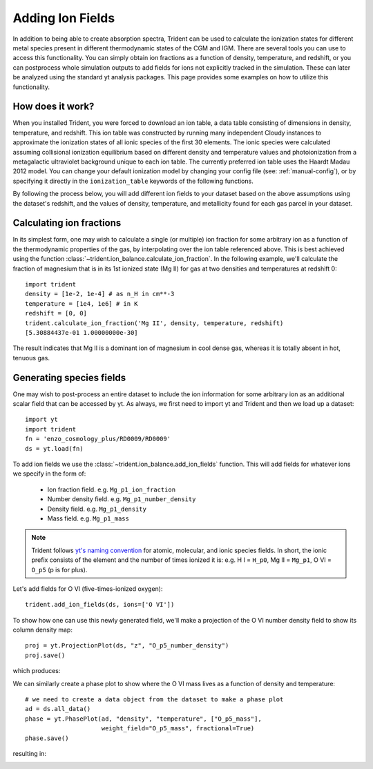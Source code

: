 .. _ion-balance:

Adding Ion Fields
=================

In addition to being able to create absorption spectra,
Trident can be used to calculate the ionization states for different metal species
present in different thermodynamic states of the CGM and IGM.  There are several
tools you can use to access this functionality. You can simply obtain
ion fractions as a function of density, temperature, and redshift, or you can
postprocess whole simulation outputs to add fields for ions not
explicitly tracked in the simulation.  These can later be analyzed
using the standard yt analysis packages.  This page provides some examples
on how to utilize this functionality.

How does it work?
-----------------

When you installed Trident, you were forced to download an ion table, a
data table consisting of dimensions in density, temperature, and redshift.
This ion table was constructed by running many independent Cloudy instances
to approximate the ionization states of all ionic species of the first 30
elements.  The ionic species were calculated assuming collisional
ionization equilibrium based on different density and
temperature values and photoionization from a metagalactic ultraviolet
background unique to each ion table.  The currently preferred ion table
uses the Haardt Madau 2012 model.  You can change your default
ionization model by changing your config file (see: :ref:`manual-config`), or
by specifying it directly in the ``ionization_table`` keywords of the following
functions.

By following the process below, you will add different ion fields to your
dataset based on the above assumptions using the dataset's redshift, and
the values of density, temperature, and metallicity found for each gas parcel
in your dataset.

Calculating ion fractions
-------------------------

In its simplest form, one may wish to calculate a single (or multiple) ion fraction
for some arbitrary ion as a function of the thermodynamic properties of the gas, by
interpolating over the ion table referenced above.  This is best achieved using the
function :class:`~trident.ion_balance.calculate_ion_fraction`.  In the following
example, we'll calculate the fraction of magnesium that is in its 1st ionized state
(Mg II) for gas at two densities and temperatures at redshift 0::

    import trident
    density = [1e-2, 1e-4] # as n_H in cm**-3
    temperature = [1e4, 1e6] # in K
    redshift = [0, 0]
    trident.calculate_ion_fraction('Mg II', density, temperature, redshift)
    [5.30884437e-01 1.00000000e-30]

The result indicates that Mg II is a dominant ion of magnesium in cool dense gas,
whereas it is totally absent in hot, tenuous gas.

Generating species fields
-------------------------

One may wish to post-process an entire dataset to include the ion information for some
arbitrary ion as an additional scalar field that can be accessed by yt.
As always, we first need to import yt and Trident and then we load up a
dataset::

   import yt
   import trident
   fn = 'enzo_cosmology_plus/RD0009/RD0009'
   ds = yt.load(fn)

To add ion fields we use the :class:`~trident.ion_balance.add_ion_fields` function.  This
will add fields for whatever ions we specify in the form of:

    * Ion fraction field. e.g. ``Mg_p1_ion_fraction``
    * Number density field. e.g. ``Mg_p1_number_density``
    * Density field. e.g. ``Mg_p1_density``
    * Mass field. e.g. ``Mg_p1_mass``

.. note::

    Trident follows `yt's naming convention
    <http://ytep.readthedocs.io/en/latest/YTEPs/YTEP-0003.html#molecular-and-atomic-species-names>`_
    for atomic, molecular, and ionic species fields.  In short, the ionic
    prefix consists of the element and the number of times ionized it is:
    e.g. H I = ``H_p0``, Mg II = ``Mg_p1``, O VI = ``O_p5`` (p is for plus).

Let's add fields for O VI (five-times-ionized oxygen)::

   trident.add_ion_fields(ds, ions=['O VI'])

To show how one can use this newly generated field, we'll make a projection
of the O VI number density field to show its column density map::

   proj = yt.ProjectionPlot(ds, "z", "O_p5_number_density")
   proj.save()

which produces:

.. image:: trident-docs-images/ions/RD0009_Projection_z_O_p5_number_density.png

We can similarly create a phase plot to show where the O VI mass lives as a
function of density and temperature::

   # we need to create a data object from the dataset to make a phase plot
   ad = ds.all_data()
   phase = yt.PhasePlot(ad, "density", "temperature", ["O_p5_mass"],
                        weight_field="O_p5_mass", fractional=True)
   phase.save()

resulting in:

.. image:: trident-docs-images/ions/RD0009_2d-Profile_density_temperature_O_p5_mass.png
